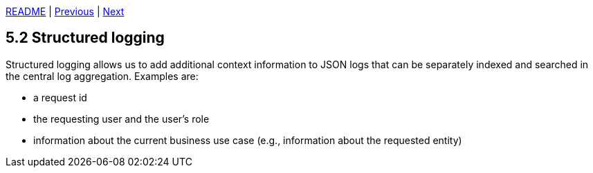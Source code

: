 xref:../../README.adoc#_features[README] | xref:5.1_JSON_logging.adoc[Previous] | xref:5.3_Request_ids.adoc[Next]

== 5.2 Structured logging

Structured logging allows us to add additional context information to JSON logs that can be separately indexed and searched in the central log aggregation. Examples are:

* a request id
* the requesting user and the user's role
* information about the current business use case (e.g., information about the requested entity)
